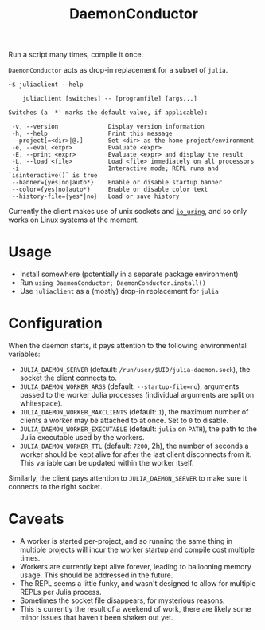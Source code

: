 #+title: DaemonConductor

Run a script many times, compile it once.

=DaemonConductor= acts as drop-in replacement for a subset of =julia=.

#+begin_example
~$ juliaclient --help

    juliaclient [switches] -- [programfile] [args...]

Switches (a '*' marks the default value, if applicable):

 -v, --version              Display version information
 -h, --help                 Print this message
 --project[=<dir>|@.]       Set <dir> as the home project/environment
 -e, --eval <expr>          Evaluate <expr>
 -E, --print <expr>         Evaluate <expr> and display the result
 -L, --load <file>          Load <file> immediately on all processors
 -i                         Interactive mode; REPL runs and `isinteractive()` is true
 --banner={yes|no|auto*}    Enable or disable startup banner
 --color={yes|no|auto*}     Enable or disable color text
 --history-file={yes*|no}   Load or save history
#+end_example

Currently the client makes use of unix sockets and [[https://unixism.net/loti/what_is_io_uring.html][=io_uring=]], and so only works
on Linux systems at the moment.

* Usage

+ Install somewhere (potentially in a separate package environment)
+ Run =using DaemonConductor; DaemonConductor.install()=
+ Use =juliaclient= as a (mostly) drop-in replacement for =julia=

* Configuration

When the daemon starts, it pays attention to the following environmental variables:
+ =JULIA_DAEMON_SERVER= (default: =/run/user/$UID/julia-daemon.sock=), the socket
  the client connects to.
+ =JULIA_DAEMON_WORKER_ARGS= (default: =--startup-file=no=), arguments passed to the
  worker Julia processes (individual arguments are split on whitespace).
+ =JULIA_DAEMON_WORKER_MAXCLIENTS= (default: =1=), the maximum number of clients a
  worker may be attached to at once. Set to =0= to disable.
+ =JULIA_DAEMON_WORKER_EXECUTABLE= (default: =julia= on =PATH=), the path to the Julia
  executable used by the workers.
+ =JULIA_DAEMON_WORKER_TTL= (default: =7200=, 2h), the number of seconds a worker
  should be kept alive for after the last client disconnects from it. This
  variable can be updated within the worker itself.

Similarly, the client pays attention to =JULIA_DAEMON_SERVER= to make sure it
connects to the right socket.

* Caveats

+ A worker is started per-project, and so running the same thing in multiple
  projects will incur the worker startup and compile cost multiple times.
+ Workers are currently kept alive forever, leading to ballooning memory usage.
  This should be addressed in the future.
+ The REPL seems a little funky, and wasn't designed to allow for multiple REPLs
  per Julia process.
+ Sometimes the socket file disappears, for mysterious reasons.
+ This is currently the result of a weekend of work, there are likely some minor
  issues that haven't been shaken out yet.
